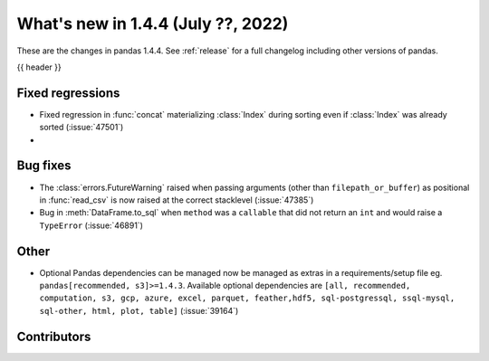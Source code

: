 .. _whatsnew_144:

What's new in 1.4.4 (July ??, 2022)
-----------------------------------

These are the changes in pandas 1.4.4. See :ref:`release` for a full changelog
including other versions of pandas.

{{ header }}

.. ---------------------------------------------------------------------------

.. _whatsnew_144.regressions:

Fixed regressions
~~~~~~~~~~~~~~~~~
- Fixed regression in :func:`concat` materializing :class:`Index` during sorting even if :class:`Index` was already sorted (:issue:`47501`)
-

.. ---------------------------------------------------------------------------

.. _whatsnew_144.bug_fixes:

Bug fixes
~~~~~~~~~
- The :class:`errors.FutureWarning` raised when passing arguments (other than ``filepath_or_buffer``) as positional in :func:`read_csv` is now raised at the correct stacklevel (:issue:`47385`)
- Bug in :meth:`DataFrame.to_sql` when ``method`` was a ``callable`` that did not return an ``int`` and would raise a ``TypeError`` (:issue:`46891`)

.. ---------------------------------------------------------------------------

.. _whatsnew_144.other:

Other
~~~~~
- Optional Pandas dependencies can be managed now be managed as extras in a requirements/setup file eg. ``pandas[recommended, s3]>=1.4.3``.  Available optional dependencies are ``[all, recommended, computation, s3, gcp, azure, excel, parquet, feather,hdf5, sql-postgressql, ssql-mysql, sql-other, html, plot, table]`` (:issue:`39164`)

.. ---------------------------------------------------------------------------

.. _whatsnew_144.contributors:

Contributors
~~~~~~~~~~~~

.. contributors:: v1.4.3..v1.4.4|HEAD
